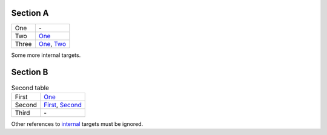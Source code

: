 Section A
=========

+--------+-----+
|_`One`  |\-   |
+--------+-----+
|_`Two`  |One_ |
+--------+-----+
|_`Three`|One_,|
|        |Two_ |
+--------+-----+

Some more _`internal` targets.

Section B
=========

.. list-table:: Second table

   * * _`First`
     * One_

   * * _`Second`
     * First_, Second_

   * * _`Third`
     * \-

Other references to internal_ targets must be ignored.

